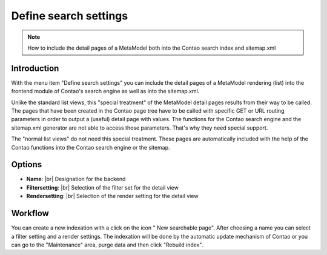 .. _component_searchable-pages:

|img_searchable_pages_32| Define search settings
================================================

.. note:: How to include the detail pages of a MetaModel both into the Contao search index and sitemap.xml

Introduction
------------

With the menu item "Define search settings" you can include the detail pages of a MetaModel rendering (list) into the frontend module of Contao's search engine as well as into the sitemap.xml.

Unlike the standard list views, this "special treatment" of the MetaModel detail pages results from their way to be called. The pages that have been created in the Contao page tree have to be called with specific GET or URL routing parameters in order to output a (useful) detail page with values. The functions for the Contao search engine and the sitemap.xml generator are not able to access those parameters. That's why they need special support.

The "normal list views" do not need this special treatment. These pages are automatically included with the help of the Contao functions into the Contao search engine or the sitemap.

Options
-------

* **Name**: |br|
  Designation for the backend
* **Filtersetting**: |br|
  Selection of the filter set for the detail view
* **Rendersetting**: |br|
  Selection of the render setting for the detail view

Workflow
--------

You can create a new indexation with a click on the icon "|img_new| New searchable page". After choosing a name you can select a filter setting and a render settings. The indexation will be done by the automatic update mechanism of Contao or you can go to the "Maintenance" area, purge data and then click "Rebuild index".


.. |img_searchable_pages_32| image:: /_img/icons/searchable_pages_32.png
.. |img_searchable_pages| image:: /_img/icons/searchable_pages.png
.. |img_new| image:: /_img/icons/new.gif


.. |br| raw:: html

   <br />